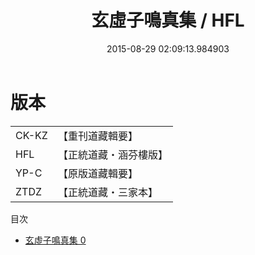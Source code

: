 #+TITLE: 玄虛子鳴真集 / HFL

#+DATE: 2015-08-29 02:09:13.984903
* 版本
 |     CK-KZ|【重刊道藏輯要】|
 |       HFL|【正統道藏・涵芬樓版】|
 |      YP-C|【原版道藏輯要】|
 |      ZTDZ|【正統道藏・三家本】|
目次
 - [[file:KR5e0047_000.txt][玄虛子鳴真集 0]]
